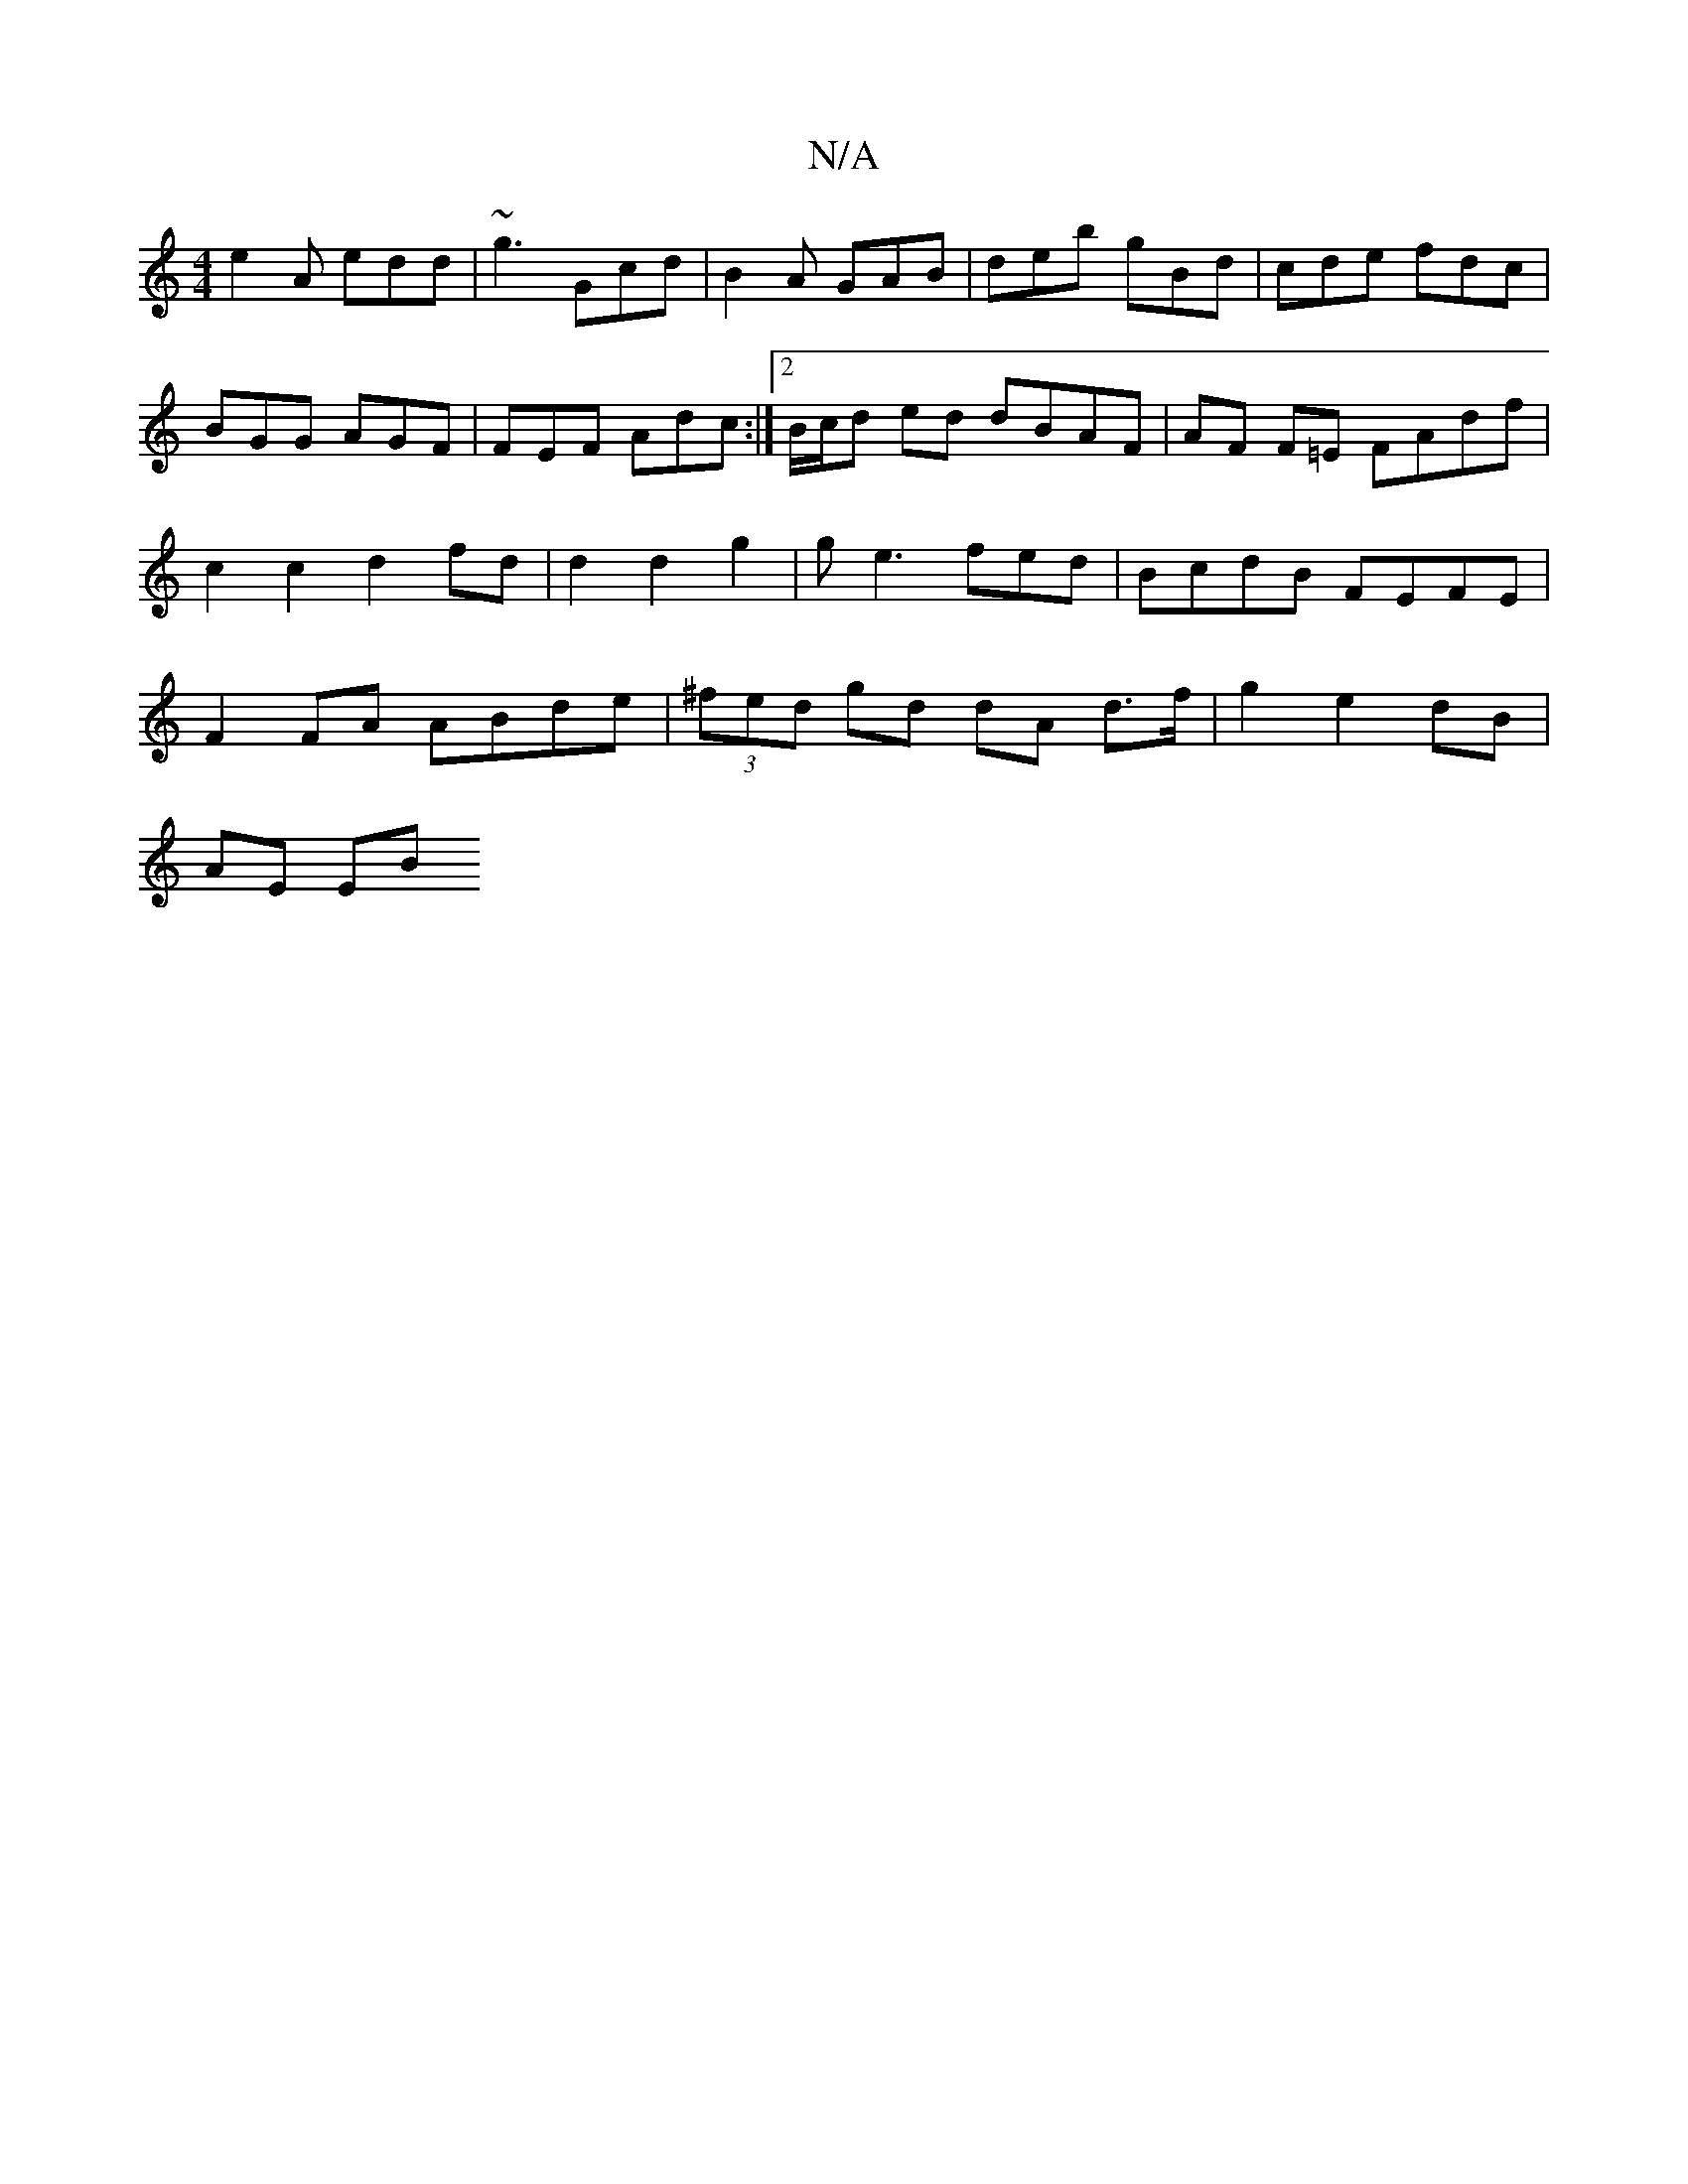X:1
T:N/A
M:4/4
R:N/A
K:Cmajor
 e2 A edd | ~g3-Gcd | B2A GAB | deb gBd | cde fdc | BGG AGF | FEF Adc :|[2 B/c/d ed dBAF | AF F=E FAdf | c2 c2 d2 fd | d2 d2 g2 | ge3 fed | BcdB FEFE | F2 FA ABde | (3^fed gd dA d>f| g2 e2 dB |
AE EB 